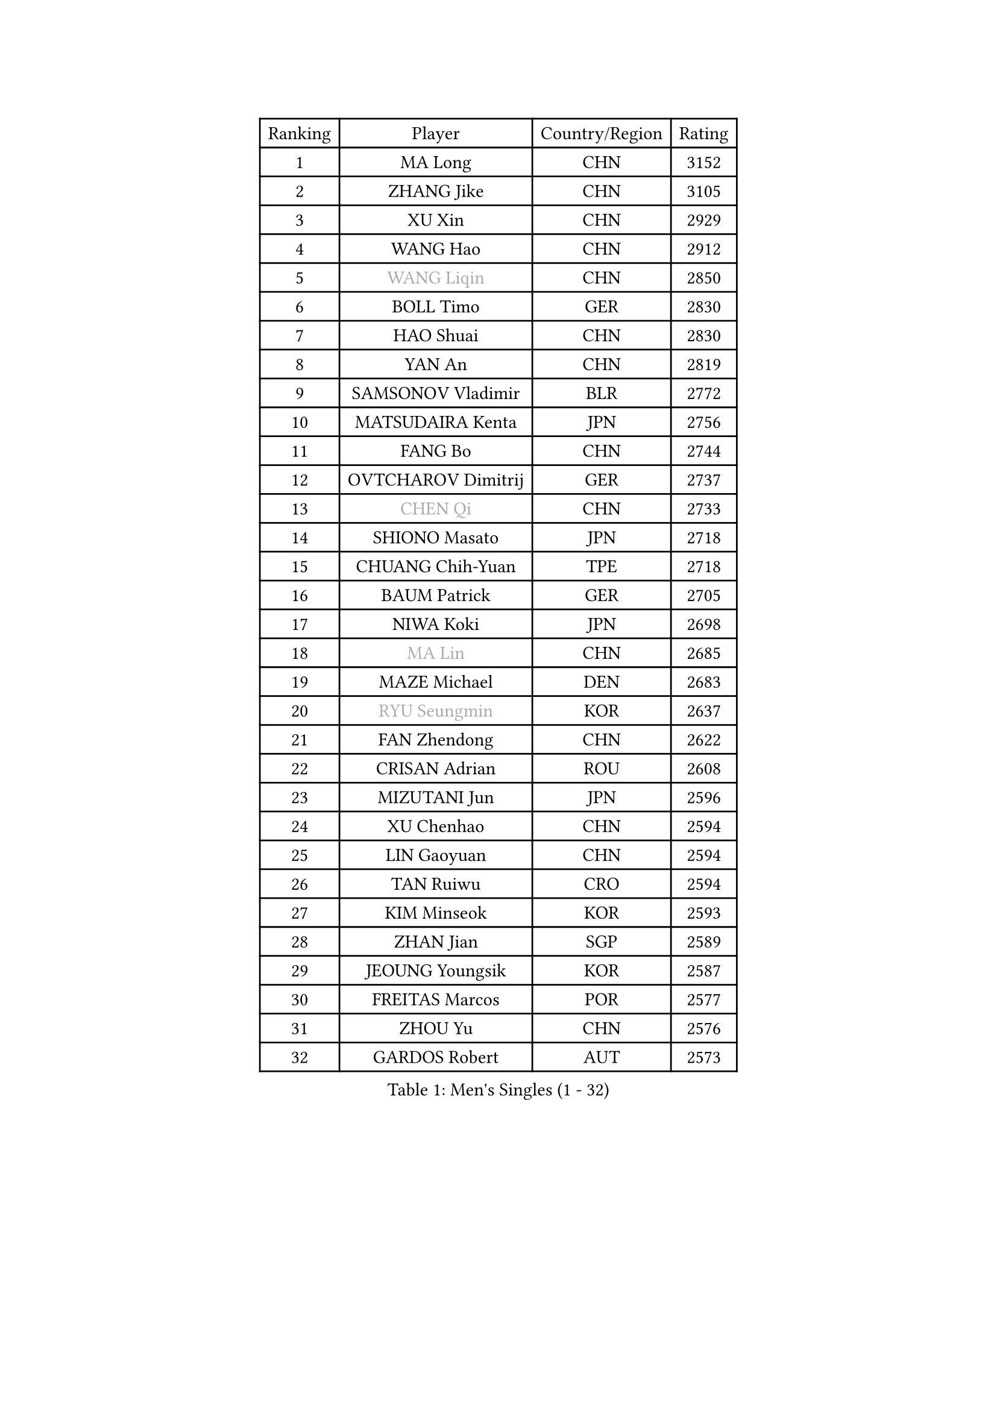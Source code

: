 
#set text(font: ("Courier New", "NSimSun"))
#figure(
  caption: "Men's Singles (1 - 32)",
    table(
      columns: 4,
      [Ranking], [Player], [Country/Region], [Rating],
      [1], [MA Long], [CHN], [3152],
      [2], [ZHANG Jike], [CHN], [3105],
      [3], [XU Xin], [CHN], [2929],
      [4], [WANG Hao], [CHN], [2912],
      [5], [#text(gray, "WANG Liqin")], [CHN], [2850],
      [6], [BOLL Timo], [GER], [2830],
      [7], [HAO Shuai], [CHN], [2830],
      [8], [YAN An], [CHN], [2819],
      [9], [SAMSONOV Vladimir], [BLR], [2772],
      [10], [MATSUDAIRA Kenta], [JPN], [2756],
      [11], [FANG Bo], [CHN], [2744],
      [12], [OVTCHAROV Dimitrij], [GER], [2737],
      [13], [#text(gray, "CHEN Qi")], [CHN], [2733],
      [14], [SHIONO Masato], [JPN], [2718],
      [15], [CHUANG Chih-Yuan], [TPE], [2718],
      [16], [BAUM Patrick], [GER], [2705],
      [17], [NIWA Koki], [JPN], [2698],
      [18], [#text(gray, "MA Lin")], [CHN], [2685],
      [19], [MAZE Michael], [DEN], [2683],
      [20], [#text(gray, "RYU Seungmin")], [KOR], [2637],
      [21], [FAN Zhendong], [CHN], [2622],
      [22], [CRISAN Adrian], [ROU], [2608],
      [23], [MIZUTANI Jun], [JPN], [2596],
      [24], [XU Chenhao], [CHN], [2594],
      [25], [LIN Gaoyuan], [CHN], [2594],
      [26], [TAN Ruiwu], [CRO], [2594],
      [27], [KIM Minseok], [KOR], [2593],
      [28], [ZHAN Jian], [SGP], [2589],
      [29], [JEOUNG Youngsik], [KOR], [2587],
      [30], [FREITAS Marcos], [POR], [2577],
      [31], [ZHOU Yu], [CHN], [2576],
      [32], [GARDOS Robert], [AUT], [2573],
    )
  )#pagebreak()

#set text(font: ("Courier New", "NSimSun"))
#figure(
  caption: "Men's Singles (33 - 64)",
    table(
      columns: 4,
      [Ranking], [Player], [Country/Region], [Rating],
      [33], [TANG Peng], [HKG], [2567],
      [34], [JOO Saehyuk], [KOR], [2567],
      [35], [WANG Eugene], [CAN], [2565],
      [36], [STEGER Bastian], [GER], [2564],
      [37], [SMIRNOV Alexey], [RUS], [2545],
      [38], [GAO Ning], [SGP], [2542],
      [39], [LIU Yi], [CHN], [2541],
      [40], [LEE Jungwoo], [KOR], [2526],
      [41], [CHO Eonrae], [KOR], [2522],
      [42], [KISHIKAWA Seiya], [JPN], [2520],
      [43], [OH Sangeun], [KOR], [2517],
      [44], [SUSS Christian], [GER], [2509],
      [45], [MACHADO Carlos], [ESP], [2508],
      [46], [TOKIC Bojan], [SLO], [2500],
      [47], [GACINA Andrej], [CRO], [2497],
      [48], [SHIBAEV Alexander], [RUS], [2496],
      [49], [APOLONIA Tiago], [POR], [2494],
      [50], [GIONIS Panagiotis], [GRE], [2490],
      [51], [GORAK Daniel], [POL], [2488],
      [52], [LI Ping], [QAT], [2479],
      [53], [KREANGA Kalinikos], [GRE], [2471],
      [54], [LEE Sang Su], [KOR], [2471],
      [55], [LEUNG Chu Yan], [HKG], [2469],
      [56], [MURAMATSU Yuto], [JPN], [2468],
      [57], [HOU Yingchao], [CHN], [2459],
      [58], [FRANZISKA Patrick], [GER], [2457],
      [59], [LI Ahmet], [TUR], [2457],
      [60], [SIRUCEK Pavel], [CZE], [2455],
      [61], [YOSHIDA Kaii], [JPN], [2454],
      [62], [LIVENTSOV Alexey], [RUS], [2453],
      [63], [MENGEL Steffen], [GER], [2448],
      [64], [TAKAKIWA Taku], [JPN], [2445],
    )
  )#pagebreak()

#set text(font: ("Courier New", "NSimSun"))
#figure(
  caption: "Men's Singles (65 - 96)",
    table(
      columns: 4,
      [Ranking], [Player], [Country/Region], [Rating],
      [65], [HE Zhiwen], [ESP], [2442],
      [66], [JIANG Tianyi], [HKG], [2440],
      [67], [SALIFOU Abdel-Kader], [BEN], [2440],
      [68], [CHAN Kazuhiro], [JPN], [2434],
      [69], [LI Hu], [SGP], [2434],
      [70], [FILUS Ruwen], [GER], [2433],
      [71], [LEBESSON Emmanuel], [FRA], [2429],
      [72], [ACHANTA Sharath Kamal], [IND], [2428],
      [73], [MONTEIRO Joao], [POR], [2420],
      [74], [SKACHKOV Kirill], [RUS], [2420],
      [75], [KIM Hyok Bong], [PRK], [2417],
      [76], [JEONG Sangeun], [KOR], [2416],
      [77], [OYA Hidetoshi], [JPN], [2415],
      [78], [ASSAR Omar], [EGY], [2415],
      [79], [GERELL Par], [SWE], [2411],
      [80], [WANG Yang], [SVK], [2410],
      [81], [TOSIC Roko], [CRO], [2404],
      [82], [FEGERL Stefan], [AUT], [2401],
      [83], [CHTCHETININE Evgueni], [BLR], [2401],
      [84], [LIN Ju], [DOM], [2400],
      [85], [PERSSON Jorgen], [SWE], [2398],
      [86], [YIN Hang], [CHN], [2398],
      [87], [LUNDQVIST Jens], [SWE], [2398],
      [88], [ALAMIYAN Noshad], [IRI], [2395],
      [89], [PITCHFORD Liam], [ENG], [2393],
      [90], [TSUBOI Gustavo], [BRA], [2393],
      [91], [KIM Junghoon], [KOR], [2392],
      [92], [YOSHIDA Masaki], [JPN], [2392],
      [93], [SCHLAGER Werner], [AUT], [2386],
      [94], [KARLSSON Kristian], [SWE], [2384],
      [95], [CHEN Weixing], [AUT], [2383],
      [96], [VANG Bora], [TUR], [2383],
    )
  )#pagebreak()

#set text(font: ("Courier New", "NSimSun"))
#figure(
  caption: "Men's Singles (97 - 128)",
    table(
      columns: 4,
      [Ranking], [Player], [Country/Region], [Rating],
      [97], [JAKAB Janos], [HUN], [2381],
      [98], [MORIZONO Masataka], [JPN], [2381],
      [99], [#text(gray, "SVENSSON Robert")], [SWE], [2378],
      [100], [UEDA Jin], [JPN], [2376],
      [101], [MADRID Marcos], [MEX], [2376],
      [102], [YANG Zi], [SGP], [2375],
      [103], [CHEN Chien-An], [TPE], [2374],
      [104], [ELOI Damien], [FRA], [2370],
      [105], [HUANG Sheng-Sheng], [TPE], [2367],
      [106], [SHANG Kun], [CHN], [2367],
      [107], [GROTH Jonathan], [DEN], [2365],
      [108], [MACHI Asuka], [JPN], [2364],
      [109], [PRIMORAC Zoran], [CRO], [2357],
      [110], [FLORAS Robert], [POL], [2353],
      [111], [MATSUMOTO Cazuo], [BRA], [2352],
      [112], [RUMGAY Gavin], [SCO], [2352],
      [113], [JEVTOVIC Marko], [SRB], [2352],
      [114], [DURANSPAHIC Admir], [BIH], [2349],
      [115], [YOSHIMURA Maharu], [JPN], [2347],
      [116], [CALDERANO Hugo], [BRA], [2347],
      [117], [VLASOV Grigory], [RUS], [2345],
      [118], [MATSUDAIRA Kenji], [JPN], [2343],
      [119], [PISTEJ Lubomir], [SVK], [2342],
      [120], [DEVOS Robin], [BEL], [2341],
      [121], [AKERSTROM Fabian], [SWE], [2331],
      [122], [PATTANTYUS Adam], [HUN], [2330],
      [123], [LEGOUT Christophe], [FRA], [2330],
      [124], [LASAN Sas], [SLO], [2327],
      [125], [WU Zhikang], [SGP], [2326],
      [126], [KARAKASEVIC Aleksandar], [SRB], [2326],
      [127], [FLORE Tristan], [FRA], [2325],
      [128], [HENZELL William], [AUS], [2323],
    )
  )